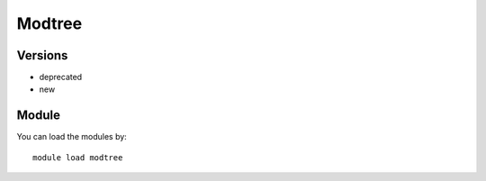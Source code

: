 .. _backbone-label:

Modtree
==============================

Versions
~~~~~~~~
- deprecated
- new

Module
~~~~~~~~
You can load the modules by::

    module load modtree

